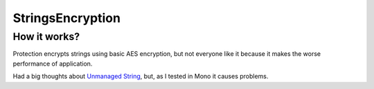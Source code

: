 StringsEncryption
=================

How it works?
-------------
Protection encrypts strings using basic AES encryption, but not everyone like it because it makes the worse performance of application.

Had a big thoughts about `Unmanaged String <https://github.com/MrakDev/UnmanagedString>`_, but, as I tested in Mono it causes problems.